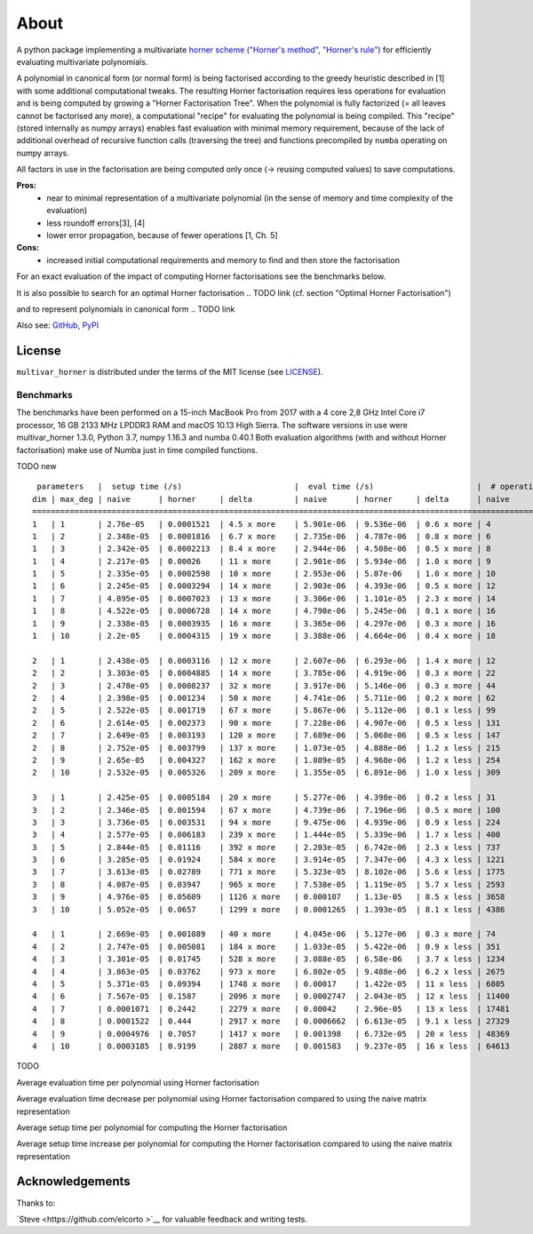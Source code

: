 
=====
About
=====

A python package implementing a multivariate `horner scheme ("Horner's method", "Horner's rule") <https://en.wikipedia.org/wiki/Horner%27s_method>`__  for efficiently evaluating multivariate polynomials.

A polynomial in canonical form (or normal form) is being factorised according to the greedy heuristic described in [1] with some additional computational tweaks.
The resulting Horner factorisation requires less operations for evaluation and is being computed by growing a "Horner Factorisation Tree".
When the polynomial is fully factorized (= all leaves cannot be factorised any more), a computational "recipe" for evaluating the polynomial is being compiled.
This "recipe" (stored internally as numpy arrays) enables fast evaluation with minimal memory requirement, because of the lack of additional overhead of recursive function calls (traversing the tree) and functions precompiled by ``numba`` operating on numpy arrays.

All factors in use in the factorisation are being computed only once (-> reusing computed values) to save computations.

**Pros:**
 * near to minimal representation of a multivariate polynomial (in the sense of memory and time complexity of the evaluation)
 * less roundoff errors[3], [4]
 * lower error propagation, because of fewer operations [1, Ch. 5]


**Cons:**
 * increased initial computational requirements and memory to find and then store the factorisation


For an exact evaluation of the impact of computing Horner factorisations see the benchmarks below.

.. TODO link


It is also possible to search for an optimal Horner factorisation
.. TODO link (cf. section "Optimal Horner Factorisation")

and to represent polynomials in canonical form
.. TODO link



Also see:
`GitHub <https://github.com/MrMinimal64/multivar_horner>`__,
`PyPI <https://pypi.python.org/pypi/multivar_horner/>`__


License
-------

``multivar_horner`` is distributed under the terms of the MIT license
(see `LICENSE <https://github.com/MrMinimal64/multivar_horner/blob/master/LICENSE>`__).





.. _benchmarks:
Benchmarks
==========


The benchmarks have been performed on a 15-inch MacBook Pro from 2017 with a 4 core 2,8 GHz Intel Core i7 processor, 16 GB 2133 MHz LPDDR3 RAM and macOS 10.13 High Sierra.
The software versions in use were multivar_horner 1.3.0, Python 3.7, numpy 1.16.3 and numba 0.40.1
Both evaluation algorithms (with and without Horner factorisation) make use of Numba just in time compiled functions.


TODO new

::

     parameters   |  setup time (/s)                        |  eval time (/s)                      |  # operations                        | lucrative after
    dim | max_deg | naive      | horner     | delta         | naive      | horner     | delta      | naive      | horner     | delta      |    # evals
    ================================================================================================================================================================
    1   | 1       | 2.76e-05   | 0.0001521  | 4.5 x more    | 5.901e-06  | 9.536e-06  | 0.6 x more | 4          | 2          | 1.0 x less | -
    1   | 2       | 2.348e-05  | 0.0001816  | 6.7 x more    | 2.735e-06  | 4.787e-06  | 0.8 x more | 6          | 3          | 1.0 x less | -
    1   | 3       | 2.342e-05  | 0.0002213  | 8.4 x more    | 2.944e-06  | 4.508e-06  | 0.5 x more | 8          | 4          | 1.0 x less | -
    1   | 4       | 2.217e-05  | 0.00026    | 11 x more     | 2.901e-06  | 5.934e-06  | 1.0 x more | 9          | 6          | 0.5 x less | -
    1   | 5       | 2.335e-05  | 0.0002598  | 10 x more     | 2.953e-06  | 5.87e-06   | 1.0 x more | 10         | 6          | 0.7 x less | -
    1   | 6       | 2.245e-05  | 0.0003294  | 14 x more     | 2.903e-06  | 4.393e-06  | 0.5 x more | 12         | 8          | 0.5 x less | -
    1   | 7       | 4.895e-05  | 0.0007023  | 13 x more     | 3.306e-06  | 1.101e-05  | 2.3 x more | 14         | 9          | 0.6 x less | -
    1   | 8       | 4.522e-05  | 0.0006728  | 14 x more     | 4.798e-06  | 5.245e-06  | 0.1 x more | 16         | 11         | 0.5 x less | -
    1   | 9       | 2.338e-05  | 0.0003935  | 16 x more     | 3.365e-06  | 4.297e-06  | 0.3 x more | 16         | 11         | 0.5 x less | -
    1   | 10      | 2.2e-05    | 0.0004315  | 19 x more     | 3.388e-06  | 4.664e-06  | 0.4 x more | 18         | 12         | 0.5 x less | -

    2   | 1       | 2.438e-05  | 0.0003116  | 12 x more     | 2.607e-06  | 6.293e-06  | 1.4 x more | 12         | 4          | 2.0 x less | -
    2   | 2       | 3.303e-05  | 0.0004885  | 14 x more     | 3.785e-06  | 4.919e-06  | 0.3 x more | 22         | 9          | 1.4 x less | -
    2   | 3       | 2.478e-05  | 0.0008237  | 32 x more     | 3.917e-06  | 5.146e-06  | 0.3 x more | 44         | 18         | 1.4 x less | -
    2   | 4       | 2.398e-05  | 0.001234   | 50 x more     | 4.741e-06  | 5.711e-06  | 0.2 x more | 62         | 26         | 1.4 x less | -
    2   | 5       | 2.522e-05  | 0.001719   | 67 x more     | 5.867e-06  | 5.112e-06  | 0.1 x less | 99         | 42         | 1.4 x less | 2243
    2   | 6       | 2.614e-05  | 0.002373   | 90 x more     | 7.228e-06  | 4.907e-06  | 0.5 x less | 131        | 56         | 1.3 x less | 1011
    2   | 7       | 2.649e-05  | 0.003193   | 120 x more    | 7.689e-06  | 5.068e-06  | 0.5 x less | 147        | 64         | 1.3 x less | 1208
    2   | 8       | 2.752e-05  | 0.003799   | 137 x more    | 1.073e-05  | 4.888e-06  | 1.2 x less | 215        | 92         | 1.3 x less | 645
    2   | 9       | 2.65e-05   | 0.004327   | 162 x more    | 1.089e-05  | 4.968e-06  | 1.2 x less | 254        | 109        | 1.3 x less | 726
    2   | 10      | 2.532e-05  | 0.005326   | 209 x more    | 1.355e-05  | 6.891e-06  | 1.0 x less | 309        | 132        | 1.3 x less | 796

    3   | 1       | 2.425e-05  | 0.0005184  | 20 x more     | 5.277e-06  | 4.398e-06  | 0.2 x less | 31         | 8          | 2.9 x less | 562
    3   | 2       | 2.346e-05  | 0.001594   | 67 x more     | 4.739e-06  | 7.196e-06  | 0.5 x more | 100        | 29         | 2.4 x less | -
    3   | 3       | 3.736e-05  | 0.003531   | 94 x more     | 9.475e-06  | 4.939e-06  | 0.9 x less | 224        | 69         | 2.2 x less | 770
    3   | 4       | 2.577e-05  | 0.006183   | 239 x more    | 1.444e-05  | 5.339e-06  | 1.7 x less | 400        | 124        | 2.2 x less | 677
    3   | 5       | 2.844e-05  | 0.01116    | 392 x more    | 2.203e-05  | 6.742e-06  | 2.3 x less | 737        | 226        | 2.3 x less | 728
    3   | 6       | 3.285e-05  | 0.01924    | 584 x more    | 3.914e-05  | 7.347e-06  | 4.3 x less | 1221       | 371        | 2.3 x less | 604
    3   | 7       | 3.613e-05  | 0.02789    | 771 x more    | 5.323e-05  | 8.102e-06  | 5.6 x less | 1775       | 540        | 2.3 x less | 617
    3   | 8       | 4.087e-05  | 0.03947    | 965 x more    | 7.538e-05  | 1.119e-05  | 5.7 x less | 2593       | 783        | 2.3 x less | 614
    3   | 9       | 4.976e-05  | 0.05609    | 1126 x more   | 0.000107   | 1.13e-05   | 8.5 x less | 3658       | 1096       | 2.3 x less | 586
    3   | 10      | 5.052e-05  | 0.0657     | 1299 x more   | 0.0001265  | 1.393e-05  | 8.1 x less | 4386       | 1322       | 2.3 x less | 583

    4   | 1       | 2.669e-05  | 0.001089   | 40 x more     | 4.045e-06  | 5.127e-06  | 0.3 x more | 74         | 16         | 3.6 x less | -
    4   | 2       | 2.747e-05  | 0.005081   | 184 x more    | 1.033e-05  | 5.422e-06  | 0.9 x less | 351        | 82         | 3.3 x less | 1029
    4   | 3       | 3.301e-05  | 0.01745    | 528 x more    | 3.088e-05  | 6.58e-06   | 3.7 x less | 1234       | 290        | 3.3 x less | 717
    4   | 4       | 3.863e-05  | 0.03762    | 973 x more    | 6.802e-05  | 9.488e-06  | 6.2 x less | 2675       | 638        | 3.2 x less | 642
    4   | 5       | 5.371e-05  | 0.09394    | 1748 x more   | 0.00017    | 1.422e-05  | 11 x less  | 6805       | 1582       | 3.3 x less | 603
    4   | 6       | 7.567e-05  | 0.1587     | 2096 x more   | 0.0002747  | 2.043e-05  | 12 x less  | 11400      | 2659       | 3.3 x less | 624
    4   | 7       | 0.0001071  | 0.2442     | 2279 x more   | 0.00042    | 2.96e-05   | 13 x less  | 17481      | 4104       | 3.3 x less | 625
    4   | 8       | 0.0001522  | 0.444      | 2917 x more   | 0.0006662  | 6.613e-05  | 9.1 x less | 27329      | 6413       | 3.3 x less | 740
    4   | 9       | 0.0004976  | 0.7057     | 1417 x more   | 0.001398   | 6.732e-05  | 20 x less  | 48369      | 11207      | 3.3 x less | 530
    4   | 10      | 0.0003185  | 0.9199     | 2887 x more   | 0.001583   | 9.237e-05  | 16 x less  | 64613      | 15038      | 3.3 x less | 617


TODO

Average evaluation time per polynomial using Horner factorisation

.. image:: ./plots/eval_time.png


Average evaluation time decrease per polynomial using Horner factorisation compared to using the naive matrix representation

.. image:: ./plots/eval_time_decrease.png


Average setup time per polynomial for computing the Horner factorisation

.. image:: ./plots/setup_time.png


Average setup time increase per polynomial for computing the Horner factorisation compared to using the naive matrix representation

.. image:: ./plots/setup_time_increase.png




Acknowledgements
----------------

Thanks to:

`Steve  <https://github.com/elcorto >`__ for valuable feedback and writing tests.
